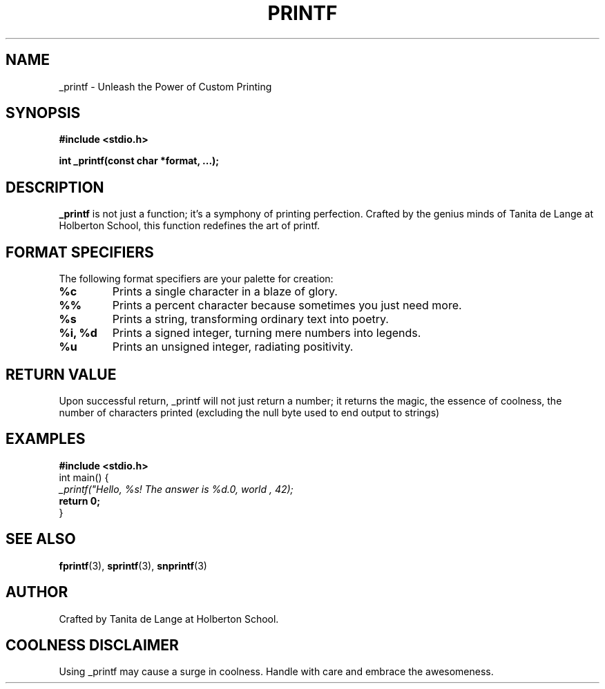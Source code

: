 .\" Man page for _printf.c
.TH PRINTF 3 "July 17 2024" "Version 1.0" "User Commands"

.SH NAME
\_printf - Unleash the Power of Custom Printing

.SH SYNOPSIS
.B #include <stdio.h>
.PP
.B int \_printf(const char *format, ...);

.SH DESCRIPTION
.B \_printf
is not just a function; it's a symphony of printing perfection. Crafted by the genius minds of Tanita de Lange at Holberton School, this function redefines the art of printf.

.SH FORMAT SPECIFIERS
The following format specifiers are your palette for creation:

.TP
.B %c
Prints a single character in a blaze of glory.

.TP
.B %%
Prints a percent character because sometimes you just need more.

.TP
.B %s
Prints a string, transforming ordinary text into poetry.

.TP
.B %i, %d
Prints a signed integer, turning mere numbers into legends.

.TP
.B %u
Prints an unsigned integer, radiating positivity.

.SH RETURN VALUE
Upon successful return, \_printf will not just return a number; it returns the magic, the essence of coolness, the number of characters printed (excluding the null byte used to end output to strings)

.SH EXAMPLES
.sp
.nf
.B #include <stdio.h>
.br
int main() {
.br
.I \_printf("Hello, %s! The answer is %d.\n", "world", 42);
.br
.B return 0;
.br
}
.fi

.SH SEE ALSO
.BR fprintf (3),
.BR sprintf (3),
.BR snprintf (3)

.SH AUTHOR
Crafted by Tanita de Lange  at Holberton School.

.SH COOLNESS DISCLAIMER
Using \_printf may cause a surge in coolness. Handle with care and embrace the awesomeness.

.\" End of man page
